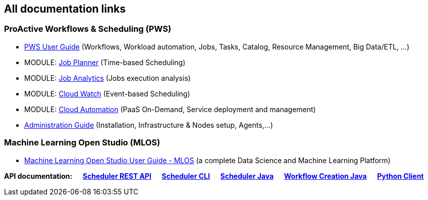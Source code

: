 :sectnums!:
== All documentation links

=== ProActive Workflows & Scheduling (PWS)

* link:../user/ProActiveUserGuide.html[PWS User Guide] (Workflows, Workload automation, Jobs, Tasks, Catalog, Resource Management, Big Data/ETL, …​)
* MODULE: link:../JobPlanner/JobPlannerUserGuide.html[Job Planner] (Time-based Scheduling)
* MODULE: link:../JobAnalytics/JobAnalyticsUserGuide.html[Job Analytics] (Jobs execution analysis)
* MODULE: link:../PCW/PCWUserGuide.html[Cloud Watch] (Event-based Scheduling)
* MODULE: link:../PCA/PCAUserGuide.html[Cloud Automation] (PaaS On-Demand, Service deployment and management)
* link:../admin/ProActiveAdminGuide.html[Administration Guide] (Installation, Infrastructure & Nodes setup, Agents,…​)

=== Machine Learning Open Studio (MLOS)

* link:../MLOS/MLOSUserGuide.html[Machine Learning Open Studio User Guide - MLOS] (​a complete Data Science and Machine Learning Platform)

*API documentation: &emsp;
+++<a class="restUrl" href="/rest" target="_blank">Scheduler REST API</a>+++ &emsp;
link:../user/ProActiveUserGuide.html#_scheduler_command_line[Scheduler CLI] &emsp;
link:../javadoc/index.html?org/ow2/proactive/scheduler/rest/SchedulerClient.html[Scheduler Java] &emsp;
link:../javadoc/index.html?org/ow2/proactive/scheduler/common/job/TaskFlowJob.html[Workflow Creation Java] &emsp;
https://github.com/ow2-proactive/proactive-python-client#proactive-scheduler-client[Python Client]*

:sectnums: